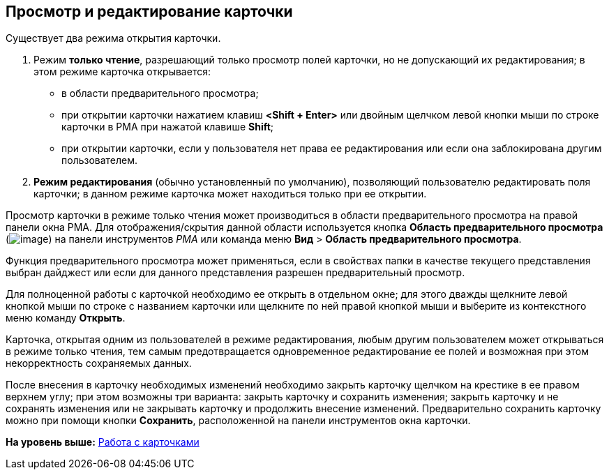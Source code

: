 [[ariaid-title1]]
== Просмотр и редактирование карточки

Существует два режима открытия карточки.

. Режим [.keyword]*только чтение*, разрешающий только просмотр полей карточки, но не допускающий их редактирования; в этом режиме карточка открывается:
* в области предварительного просмотра;
* при открытии карточки нажатием клавиш [.ph .uicontrol]*<Shift + Enter>* или двойным щелчком левой кнопки мыши по строке карточки в РМА при нажатой клавише [.ph .uicontrol]*Shift*;
* при открытии карточки, если у пользователя нет права ее редактирования или если она заблокирована другим пользователем.
. [.keyword]*Режим редактирования* (обычно установленный по умолчанию), позволяющий пользователю редактировать поля карточки; в данном режиме карточка может находиться только при ее открытии.

Просмотр карточки в режиме только чтения может производиться в области предварительного просмотра на правой панели окна РМА. Для отображения/скрытия данной области используется кнопка [.ph .uicontrol]*Область предварительного просмотра* (image:img/Buttons/Preview_Area.png[image]) на панели инструментов [.dfn .term]_РМА_ или команда меню [.ph .menucascade]#[.ph .uicontrol]*Вид* > [.ph .uicontrol]*Область предварительного просмотра*#.

Функция предварительного просмотра может применяться, если в свойствах папки в качестве текущего представления выбран дайджест или если для данного представления разрешен предварительный просмотр.

Для полноценной работы с карточкой необходимо ее открыть в отдельном окне; для этого дважды щелкните левой кнопкой мыши по строке с названием карточки или щелкните по ней правой кнопкой мыши и выберите из контекстного меню команду [.ph .uicontrol]*Открыть*.

Карточка, открытая одним из пользователей в режиме редактирования, любым другим пользователем может открываться в режиме только чтения, тем самым предотвращается одновременное редактирование ее полей и возможная при этом некорректность сохраняемых данных.

После внесения в карточку необходимых изменений необходимо закрыть карточку щелчком на крестике в ее правом верхнем углу; при этом возможны три варианта: закрыть карточку и сохранить изменения; закрыть карточку и не сохранять изменения или не закрывать карточку и продолжить внесение изменений. Предварительно сохранить карточку можно при помощи кнопки [.ph .uicontrol]*Сохранить*, расположенной на панели инструментов окна карточки.

*На уровень выше:* xref:../topics/CardsArm.adoc[Работа с карточками]
